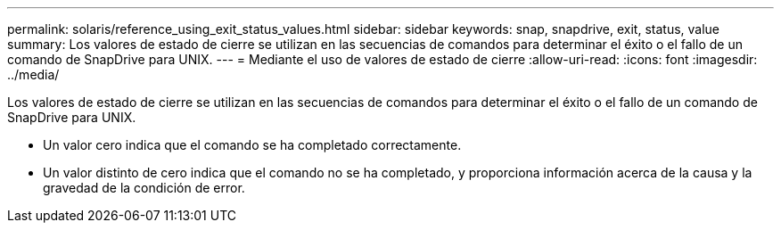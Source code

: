 ---
permalink: solaris/reference_using_exit_status_values.html 
sidebar: sidebar 
keywords: snap, snapdrive, exit, status, value 
summary: Los valores de estado de cierre se utilizan en las secuencias de comandos para determinar el éxito o el fallo de un comando de SnapDrive para UNIX. 
---
= Mediante el uso de valores de estado de cierre
:allow-uri-read: 
:icons: font
:imagesdir: ../media/


[role="lead"]
Los valores de estado de cierre se utilizan en las secuencias de comandos para determinar el éxito o el fallo de un comando de SnapDrive para UNIX.

* Un valor cero indica que el comando se ha completado correctamente.
* Un valor distinto de cero indica que el comando no se ha completado, y proporciona información acerca de la causa y la gravedad de la condición de error.

